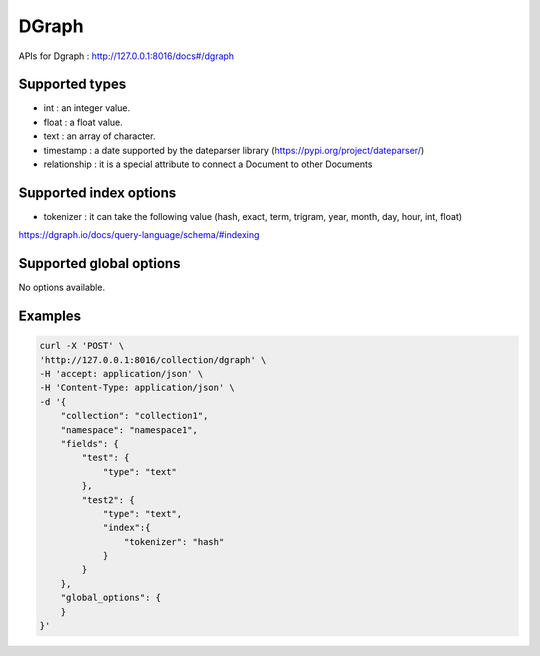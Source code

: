 DGraph
===========

APIs for Dgraph : http://127.0.0.1:8016/docs#/dgraph

Supported types
------------------------

*  int : an integer value.
*  float : a float value.
*  text : an array of character.
*  timestamp : a date supported by the dateparser library (https://pypi.org/project/dateparser/)
*  relationship : it is a special attribute to connect a Document to other Documents

Supported index options
------------------------

*  tokenizer : it can take the following value (hash, exact, term, trigram, year, month, day, hour, int, float)

https://dgraph.io/docs/query-language/schema/#indexing

Supported global options
------------------------

No options available.

Examples
------------------------

.. code-block:: bash

    curl -X 'POST' \
    'http://127.0.0.1:8016/collection/dgraph' \
    -H 'accept: application/json' \
    -H 'Content-Type: application/json' \
    -d '{
        "collection": "collection1",
        "namespace": "namespace1",
        "fields": {
            "test": {
                "type": "text"
            },
            "test2": {
                "type": "text",
                "index":{
                    "tokenizer": "hash"
                }
            }
        },
        "global_options": {
        }
    }'